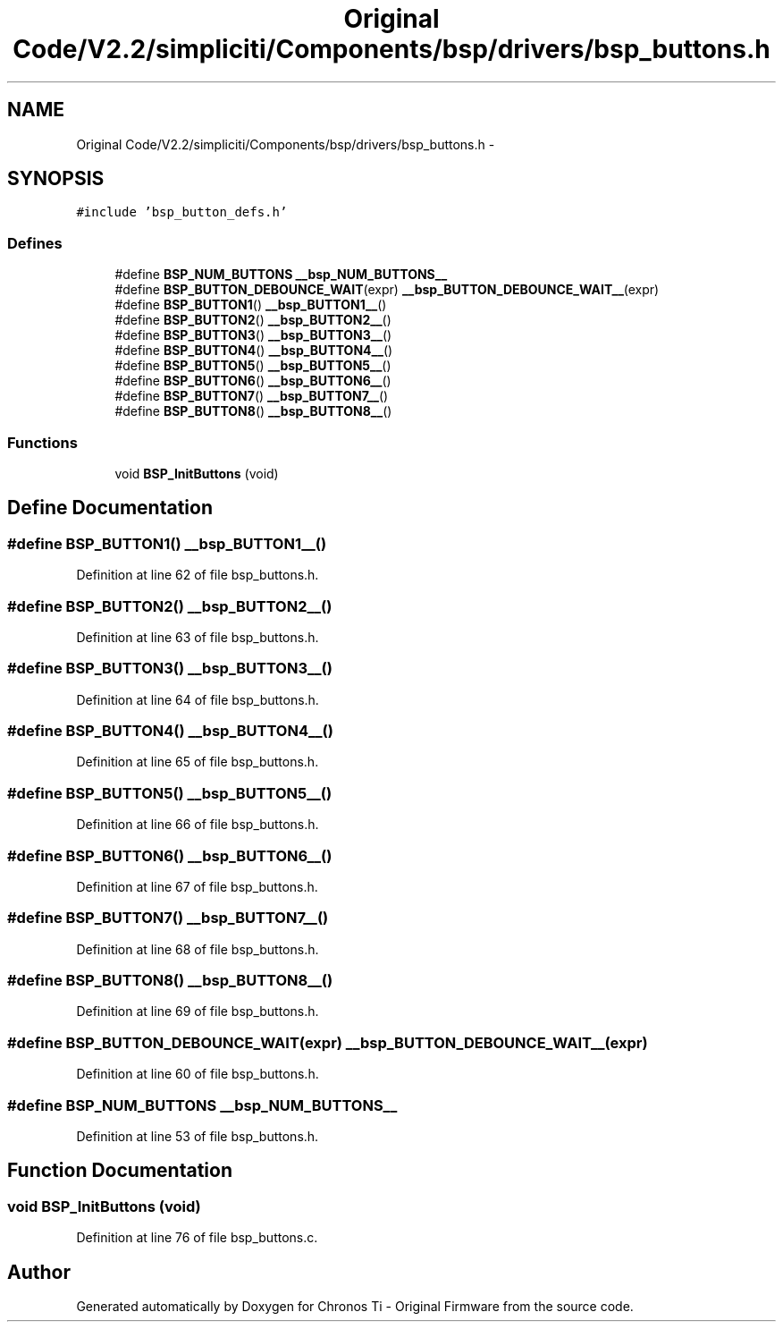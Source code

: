 .TH "Original Code/V2.2/simpliciti/Components/bsp/drivers/bsp_buttons.h" 3 "Sun Jun 16 2013" "Version VER 0.0" "Chronos Ti - Original Firmware" \" -*- nroff -*-
.ad l
.nh
.SH NAME
Original Code/V2.2/simpliciti/Components/bsp/drivers/bsp_buttons.h \- 
.SH SYNOPSIS
.br
.PP
\fC#include 'bsp_button_defs\&.h'\fP
.br

.SS "Defines"

.in +1c
.ti -1c
.RI "#define \fBBSP_NUM_BUTTONS\fP   \fB__bsp_NUM_BUTTONS__\fP"
.br
.ti -1c
.RI "#define \fBBSP_BUTTON_DEBOUNCE_WAIT\fP(expr)   \fB__bsp_BUTTON_DEBOUNCE_WAIT__\fP(expr)"
.br
.ti -1c
.RI "#define \fBBSP_BUTTON1\fP()   \fB__bsp_BUTTON1__\fP()"
.br
.ti -1c
.RI "#define \fBBSP_BUTTON2\fP()   \fB__bsp_BUTTON2__\fP()"
.br
.ti -1c
.RI "#define \fBBSP_BUTTON3\fP()   \fB__bsp_BUTTON3__\fP()"
.br
.ti -1c
.RI "#define \fBBSP_BUTTON4\fP()   \fB__bsp_BUTTON4__\fP()"
.br
.ti -1c
.RI "#define \fBBSP_BUTTON5\fP()   \fB__bsp_BUTTON5__\fP()"
.br
.ti -1c
.RI "#define \fBBSP_BUTTON6\fP()   \fB__bsp_BUTTON6__\fP()"
.br
.ti -1c
.RI "#define \fBBSP_BUTTON7\fP()   \fB__bsp_BUTTON7__\fP()"
.br
.ti -1c
.RI "#define \fBBSP_BUTTON8\fP()   \fB__bsp_BUTTON8__\fP()"
.br
.in -1c
.SS "Functions"

.in +1c
.ti -1c
.RI "void \fBBSP_InitButtons\fP (void)"
.br
.in -1c
.SH "Define Documentation"
.PP 
.SS "#define \fBBSP_BUTTON1\fP()   \fB__bsp_BUTTON1__\fP()"
.PP
Definition at line 62 of file bsp_buttons\&.h\&.
.SS "#define \fBBSP_BUTTON2\fP()   \fB__bsp_BUTTON2__\fP()"
.PP
Definition at line 63 of file bsp_buttons\&.h\&.
.SS "#define \fBBSP_BUTTON3\fP()   \fB__bsp_BUTTON3__\fP()"
.PP
Definition at line 64 of file bsp_buttons\&.h\&.
.SS "#define \fBBSP_BUTTON4\fP()   \fB__bsp_BUTTON4__\fP()"
.PP
Definition at line 65 of file bsp_buttons\&.h\&.
.SS "#define \fBBSP_BUTTON5\fP()   \fB__bsp_BUTTON5__\fP()"
.PP
Definition at line 66 of file bsp_buttons\&.h\&.
.SS "#define \fBBSP_BUTTON6\fP()   \fB__bsp_BUTTON6__\fP()"
.PP
Definition at line 67 of file bsp_buttons\&.h\&.
.SS "#define \fBBSP_BUTTON7\fP()   \fB__bsp_BUTTON7__\fP()"
.PP
Definition at line 68 of file bsp_buttons\&.h\&.
.SS "#define \fBBSP_BUTTON8\fP()   \fB__bsp_BUTTON8__\fP()"
.PP
Definition at line 69 of file bsp_buttons\&.h\&.
.SS "#define \fBBSP_BUTTON_DEBOUNCE_WAIT\fP(expr)   \fB__bsp_BUTTON_DEBOUNCE_WAIT__\fP(expr)"
.PP
Definition at line 60 of file bsp_buttons\&.h\&.
.SS "#define \fBBSP_NUM_BUTTONS\fP   \fB__bsp_NUM_BUTTONS__\fP"
.PP
Definition at line 53 of file bsp_buttons\&.h\&.
.SH "Function Documentation"
.PP 
.SS "void \fBBSP_InitButtons\fP (void)"
.PP
Definition at line 76 of file bsp_buttons\&.c\&.
.SH "Author"
.PP 
Generated automatically by Doxygen for Chronos Ti - Original Firmware from the source code\&.
